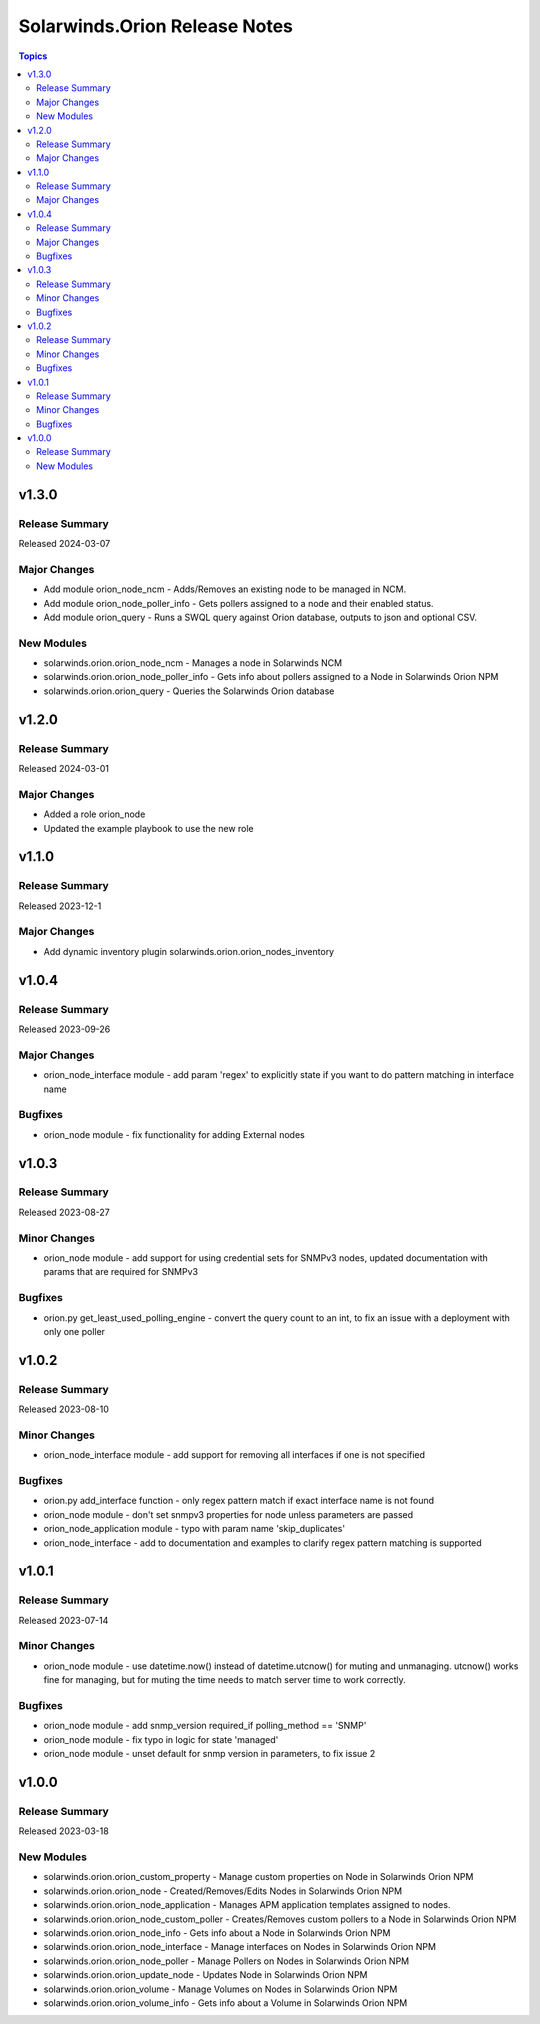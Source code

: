 ==============================
Solarwinds.Orion Release Notes
==============================

.. contents:: Topics


v1.3.0
======

Release Summary
---------------

Released 2024-03-07

Major Changes
-------------

- Add module orion_node_ncm - Adds/Removes an existing node to be managed in NCM.
- Add module orion_node_poller_info - Gets pollers assigned to a node and their enabled status.
- Add module orion_query - Runs a SWQL query against Orion database, outputs to json and optional CSV.

New Modules
-----------

- solarwinds.orion.orion_node_ncm - Manages a node in Solarwinds NCM
- solarwinds.orion.orion_node_poller_info - Gets info about pollers assigned to a Node in Solarwinds Orion NPM
- solarwinds.orion.orion_query - Queries the Solarwinds Orion database

v1.2.0
======

Release Summary
---------------

Released 2024-03-01

Major Changes
-------------

- Added a role orion_node
- Updated the example playbook to use the new role

v1.1.0
======

Release Summary
---------------

| Released 2023-12-1


Major Changes
-------------

- Add dynamic inventory plugin solarwinds.orion.orion_nodes_inventory

v1.0.4
======

Release Summary
---------------

| Released 2023-09-26


Major Changes
-------------

- orion_node_interface module - add param 'regex' to explicitly state if you want to do pattern matching in interface name

Bugfixes
--------

- orion_node module - fix functionality for adding External nodes

v1.0.3
======

Release Summary
---------------

| Released 2023-08-27


Minor Changes
-------------

- orion_node module - add support for using credential sets for SNMPv3 nodes, updated documentation with params that are required for SNMPv3

Bugfixes
--------

- orion.py get_least_used_polling_engine - convert the query count to an int, to fix an issue with a deployment with only one poller

v1.0.2
======

Release Summary
---------------

| Released 2023-08-10


Minor Changes
-------------

- orion_node_interface module - add support for removing all interfaces if one is not specified

Bugfixes
--------

- orion.py add_interface function - only regex pattern match if exact interface name is not found
- orion_node module - don't set snmpv3 properties for node unless parameters are passed
- orion_node_application module - typo with param name 'skip_duplicates'
- orion_node_interface - add to documentation and examples to clarify regex pattern matching is supported

v1.0.1
======

Release Summary
---------------

| Released 2023-07-14


Minor Changes
-------------

- orion_node module - use datetime.now() instead of datetime.utcnow() for muting and unmanaging. utcnow() works fine for managing, but for muting the time needs to match server time to work correctly.

Bugfixes
--------

- orion_node module - add snmp_version required_if polling_method == 'SNMP'
- orion_node module - fix typo in logic for state 'managed'
- orion_node module - unset default for snmp version in parameters, to fix issue 2

v1.0.0
======

Release Summary
---------------

| Released 2023-03-18


New Modules
-----------

- solarwinds.orion.orion_custom_property - Manage custom properties on Node in Solarwinds Orion NPM
- solarwinds.orion.orion_node - Created/Removes/Edits Nodes in Solarwinds Orion NPM
- solarwinds.orion.orion_node_application - Manages APM application templates assigned to nodes.
- solarwinds.orion.orion_node_custom_poller - Creates/Removes custom pollers to a Node in Solarwinds Orion NPM
- solarwinds.orion.orion_node_info - Gets info about a Node in Solarwinds Orion NPM
- solarwinds.orion.orion_node_interface - Manage interfaces on Nodes in Solarwinds Orion NPM
- solarwinds.orion.orion_node_poller - Manage Pollers on Nodes in Solarwinds Orion NPM
- solarwinds.orion.orion_update_node - Updates Node in Solarwinds Orion NPM
- solarwinds.orion.orion_volume - Manage Volumes on Nodes in Solarwinds Orion NPM
- solarwinds.orion.orion_volume_info - Gets info about a Volume in Solarwinds Orion NPM

